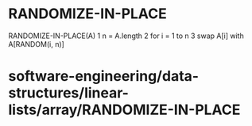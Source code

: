 * RANDOMIZE-IN-PLACE

RANDOMIZE-IN-PLACE(A) 1 n = A.length 2 for i = 1 to n 3 swap A[i] with
A[RANDOM(i, n)]

* software-engineering/data-structures/linear-lists/array/RANDOMIZE-IN-PLACE
